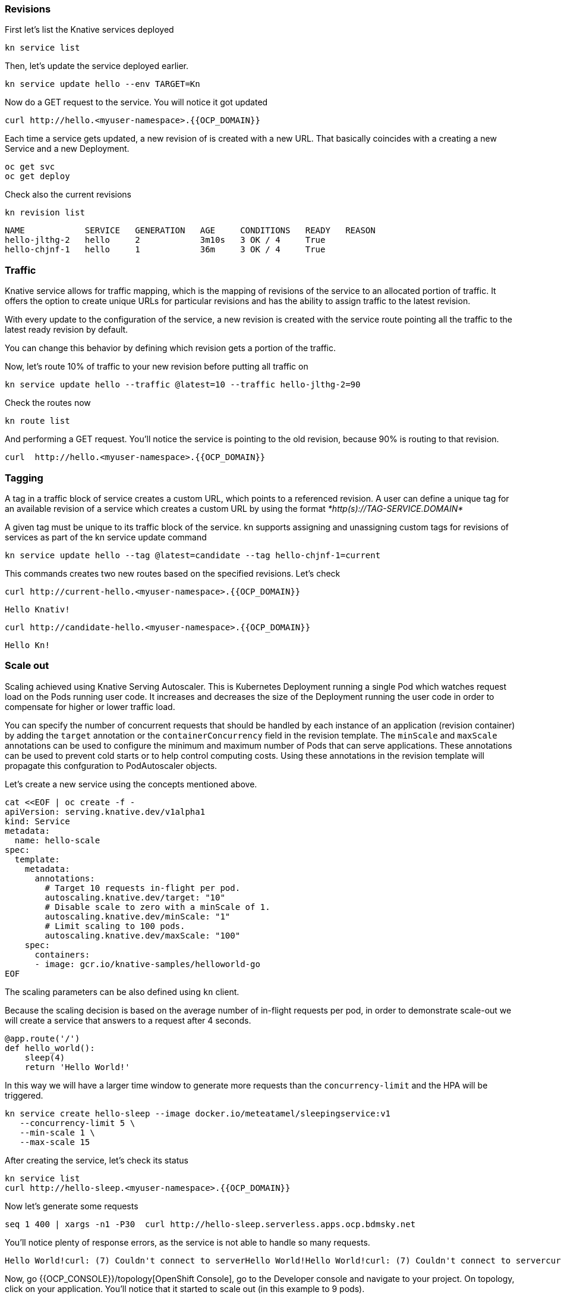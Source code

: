 ### Revisions

First let's list the Knative services deployed

[source,sh,role="copypaste"]
----
kn service list
----

Then, let's update the service deployed earlier.

[source,sh,role="copypaste"]
----
kn service update hello --env TARGET=Kn
----

Now do a GET request to the service. You will notice it got updated

[source,sh,role="copypaste"]
----
curl http://hello.<myuser-namespace>.{{OCP_DOMAIN}}
----

Each time a service gets updated, a new revision of is created with a new URL. That basically coincides with a creating a new Service and a new Deployment.

[source,sh,role="copypaste"]
----
oc get svc
oc get deploy
----

Check also the current revisions

[source,sh,role="copypaste"]
----
kn revision list
----

----
NAME            SERVICE   GENERATION   AGE     CONDITIONS   READY   REASON
hello-jlthg-2   hello     2            3m10s   3 OK / 4     True
hello-chjnf-1   hello     1            36m     3 OK / 4     True
----


### Traffic

Knative service allows for traffic mapping, which is the mapping of revisions of the service to an allocated portion of traffic. It offers the option to create unique URLs for particular revisions and has the ability to assign traffic to the latest revision.

With every update to the configuration of the service, a new revision is created with the service route pointing all the traffic to the latest ready revision by default.

You can change this behavior by defining which revision gets a portion of the traffic.

Now, let's route 10% of traffic to your new revision before putting all traffic on

[source,sh,role="copypaste"]
----
kn service update hello --traffic @latest=10 --traffic hello-jlthg-2=90
----

Check the routes now

----
kn route list
----

And performing a GET request. You'll notice the service is pointing to the old revision, because 90% is routing to that revision.

[source,sh,role="copypaste"]
----
curl  http://hello.<myuser-namespace>.{{OCP_DOMAIN}}
----

### Tagging

A tag in a traffic block of service creates a custom URL, which points to a referenced revision. A user can define a unique tag for an available revision of a service which creates a custom URL by using the format _*http(s)://TAG-SERVICE.DOMAIN*_

A given tag must be unique to its traffic block of the service. kn supports assigning and unassigning custom tags for revisions of services as part of the kn service update command

[source,sh,role="copypaste"]
----
kn service update hello --tag @latest=candidate --tag hello-chjnf-1=current 
----

This commands creates two new routes based on the specified revisions. Let's check

[source,sh,role="copypaste"]
----
curl http://current-hello.<myuser-namespace>.{{OCP_DOMAIN}}        
----
----
Hello Knativ!
----

[source,sh,role="copypaste"]
----
curl http://candidate-hello.<myuser-namespace>.{{OCP_DOMAIN}}
----
----
Hello Kn!
----

### Scale out

Scaling achieved using Knative Serving Autoscaler. This is Kubernetes Deployment running a single Pod which watches request load on the Pods running user code. It increases and decreases the size of the Deployment running the user code in order to compensate for higher or lower traffic load.

You can specify the number of concurrent requests that should be handled by each instance of an application (revision container) by adding the  `target`  annotation or the  `containerConcurrency`  field in the revision template.
The `minScale` and `maxScale` annotations can be used to configure the minimum and maximum number of Pods that can serve applications. These annotations can be used to prevent cold starts or to help control computing costs. Using these annotations in the revision template will propagate this confguration to PodAutoscaler objects.

Let's create a new service using the concepts mentioned above.

[source,sh,role="copypaste"]
----
cat <<EOF | oc create -f -
apiVersion: serving.knative.dev/v1alpha1
kind: Service
metadata:
  name: hello-scale
spec:
  template:
    metadata:
      annotations:
        # Target 10 requests in-flight per pod.
        autoscaling.knative.dev/target: "10"
        # Disable scale to zero with a minScale of 1.
        autoscaling.knative.dev/minScale: "1"
        # Limit scaling to 100 pods.
        autoscaling.knative.dev/maxScale: "100"
    spec:
      containers:
      - image: gcr.io/knative-samples/helloworld-go
EOF
----

The scaling parameters can be also defined using `kn` client.

Because the scaling decision is based on the average number of in-flight requests per pod, in order to demonstrate scale-out we will create a service that answers to a request after 4 seconds. 

[source,python]
----
@app.route('/')
def hello_world():
    sleep(4)
    return 'Hello World!'
----

In this way we will have a larger time window to generate more requests than the `concurrency-limit` and the HPA will be triggered.

[source,sh,role="copypaste"]
----
kn service create hello-sleep --image docker.io/meteatamel/sleepingservice:v1
   --concurrency-limit 5 \
   --min-scale 1 \
   --max-scale 15 
----

After creating the service, let's check its status
[source,sh,role="copypaste"]
----
kn service list
curl http://hello-sleep.<myuser-namespace>.{{OCP_DOMAIN}}
----

Now let's generate some requests 
[source,sh,role="copypaste"]
----
seq 1 400 | xargs -n1 -P30  curl http://hello-sleep.serverless.apps.ocp.bdmsky.net
----

You'll notice plenty of response errors, as the  service is not able to handle so many requests.

----
Hello World!curl: (7) Couldn't connect to serverHello World!Hello World!curl: (7) Couldn't connect to servercurl: (7) Couldn't connect to serverHello World!Hello World!ccuurrll::  ((77))  CCoouullddnn''tt  ccoonnnneecctt  ttoo  sseerrvveerrHello World!Hello World!Hello World!curl: (7) Couldn't connect to servercurl: (7) Couldn't connect to servceurrl: (7) Couldn't connect to serverHello World!Hello World!curl: (7) Couldn't connect to servercurl: (7) Couldn't connect to serverHello World!Hello World!Hello World!Hello World!ccurlc:uur r(ll:7: )  ((C77o))u  lcCoduldCno'ut clodnn'nte ccto ntnoe cste rtvoe rservern't connect to serverurl
----

Now, go {{OCP_CONSOLE}}/topology[OpenShift Console], go to the Developer console and navigate to your project. On topology, click on your application. You'll notice that it started to scale out (in this example to 9 pods).

image::serverless-4.png[]

Now interrupt the curl request. After a while, the deployment will start to scale down. As `minScale` was set to 1, the deployment will always keep one running pod.

### References

* https://github.com/knative/serving/blob/master/docs/scaling/DEVELOPMENT.md
* https://github.com/meteatamel/knative-tutorial/
